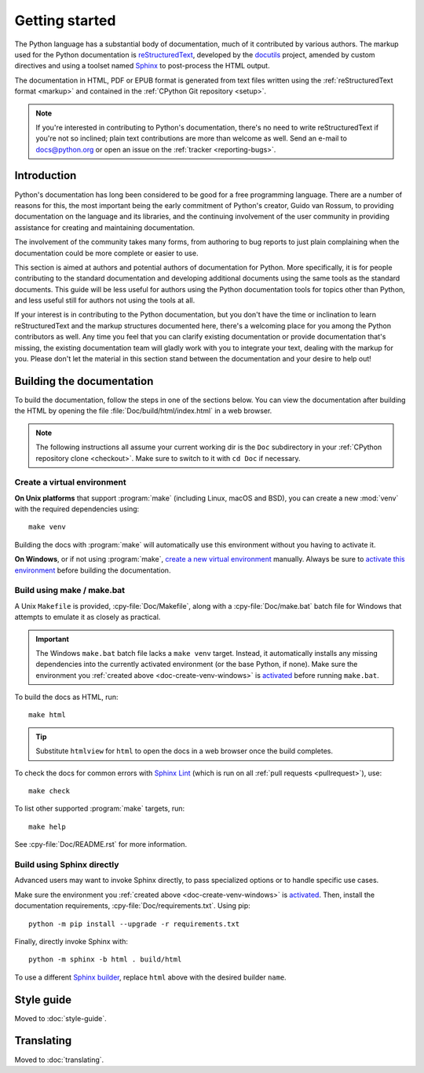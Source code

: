 .. _start-documenting:
.. _documenting:

===============
Getting started
===============

.. highlight::  rest

The Python language has a substantial body of documentation, much of it
contributed by various authors. The markup used for the Python documentation is
`reStructuredText`_, developed by the `docutils`_ project, amended by custom
directives and using a toolset named `Sphinx`_ to post-process the HTML output.

The documentation in HTML, PDF or EPUB format is generated from text files
written using the :ref:`reStructuredText format <markup>` and contained in the
:ref:`CPython Git repository <setup>`.

.. _reStructuredText: https://docutils.sourceforge.io/rst.html

.. note::

   If you're interested in contributing to Python's documentation, there's no
   need to write reStructuredText if you're not so inclined; plain text
   contributions are more than welcome as well.  Send an e-mail to
   docs@python.org or open an issue on the :ref:`tracker <reporting-bugs>`.


Introduction
============

Python's documentation has long been considered to be good for a free
programming language.  There are a number of reasons for this, the most
important being the early commitment of Python's creator, Guido van Rossum, to
providing documentation on the language and its libraries, and the continuing
involvement of the user community in providing assistance for creating and
maintaining documentation.

The involvement of the community takes many forms, from authoring to bug reports
to just plain complaining when the documentation could be more complete or
easier to use.

This section is aimed at authors and potential authors of documentation for
Python.  More specifically, it is for people contributing to the standard
documentation and developing additional documents using the same tools as the
standard documents.  This guide will be less useful for authors using the Python
documentation tools for topics other than Python, and less useful still for
authors not using the tools at all.

If your interest is in contributing to the Python documentation, but you don't
have the time or inclination to learn reStructuredText and the markup structures
documented here, there's a welcoming place for you among the Python contributors
as well.  Any time you feel that you can clarify existing documentation or
provide documentation that's missing, the existing documentation team will
gladly work with you to integrate your text, dealing with the markup for you.
Please don't let the material in this section stand between the documentation
and your desire to help out!


.. _building-doc:

Building the documentation
==========================

.. highlight:: bash

To build the documentation, follow the steps in one of the sections below.
You can view the documentation after building the HTML
by opening the file :file:`Doc/build/html/index.html` in a web browser.

.. note::

   The following instructions all assume your current working dir is
   the ``Doc`` subdirectory in your :ref:`CPython repository clone <checkout>`.
   Make sure to switch to it with ``cd Doc`` if necessary.


.. _doc-create-venv:

Create a virtual environment
----------------------------

.. _doc-create-venv-unix:

**On Unix platforms** that support :program:`make`
(including Linux, macOS and BSD),
you can create a new :mod:`venv` with the required dependencies using::

   make venv

Building the docs with :program:`make` will automatically use this environment
without you having to activate it.

.. _doc-create-venv-windows:

**On Windows**, or if not using :program:`make`,
`create a new virtual environment <venv-create_>`__ manually.
Always be sure to `activate this environment <venv-activate_>`__
before building the documentation.


.. _building-using-make:
.. _using-make-make-bat:
.. _doc-build-make:

Build using make / make.bat
---------------------------

A Unix ``Makefile`` is provided, :cpy-file:`Doc/Makefile`,
along with a :cpy-file:`Doc/make.bat` batch file for Windows
that attempts to emulate it as closely as practical.

.. important::

   The Windows ``make.bat`` batch file lacks a ``make venv`` target.
   Instead, it automatically installs any missing dependencies
   into the currently activated environment (or the base Python, if none).
   Make sure the environment you :ref:`created above <doc-create-venv-windows>`
   is `activated <venv-activate_>`__ before running ``make.bat``.

To build the docs as HTML, run::

   make html

.. tip:: Substitute ``htmlview`` for ``html`` to open the docs in a web browser
         once the build completes.

To check the docs for common errors with `Sphinx Lint`_
(which is run on all :ref:`pull requests <pullrequest>`), use::

   make check

To list other supported :program:`make` targets, run::

   make help

See :cpy-file:`Doc/README.rst` for more information.


.. _using-sphinx-build:
.. _doc-build-sphinx:

Build using Sphinx directly
---------------------------

Advanced users may want to invoke Sphinx directly,
to pass specialized options or to handle specific use cases.

Make sure the environment you :ref:`created above <doc-create-venv-windows>`
is `activated <venv-activate_>`__.
Then, install the documentation requirements, :cpy-file:`Doc/requirements.txt`.
Using pip::

   python -m pip install --upgrade -r requirements.txt

Finally, directly invoke Sphinx with::

   python -m sphinx -b html . build/html

To use a different `Sphinx builder`_,
replace ``html`` above with the desired builder ``name``.


.. _docutils: https://docutils.sourceforge.io/
.. _Sphinx: https://www.sphinx-doc.org/
.. _Sphinx builder: https://www.sphinx-doc.org/en/master/usage/builders/index.html
.. _Sphinx Lint: https://github.com/sphinx-contrib/sphinx-lint
.. _venv-activate: https://packaging.python.org/en/latest/guides/installing-using-pip-and-virtual-environments/#activating-a-virtual-environment
.. _venv-create: https://packaging.python.org/en/latest/guides/installing-using-pip-and-virtual-environments/#creating-a-virtual-environment


Style guide
===========

Moved to :doc:`style-guide`.


Translating
===========

Moved to :doc:`translating`.
